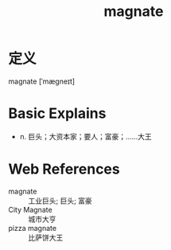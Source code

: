 #+title: magnate
#+roam_tags:英语单词

* 定义
  
magnate [ˈmæɡneɪt]

* Basic Explains
- n. 巨头；大资本家；要人；富豪；……大王

* Web References
- magnate :: 工业巨头; 巨头; 富豪
- City Magnate :: 城市大亨
- pizza magnate :: 比萨饼大王
